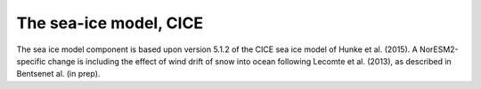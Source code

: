 .. _cea_ice_model:

The sea-ice model, CICE
======================

The sea ice model component is based upon version 5.1.2 of the CICE sea ice model of Hunke et al. (2015). A NorESM2-specific change is including the effect of wind drift of snow into ocean following Lecomte et al. (2013), as described in Bentsenet al. (in prep).
